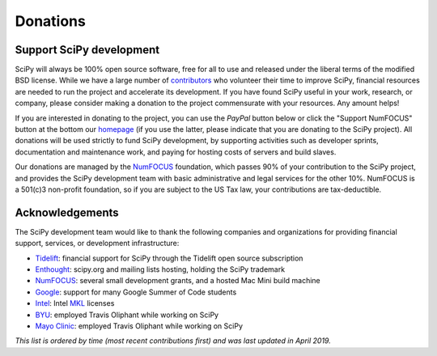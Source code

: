 =========
Donations
=========

Support SciPy development
-------------------------

SciPy will always be 100% open source software, free for all to use and
released under the liberal terms of the modified BSD license. While we have a
large number of `contributors <https://github.com/scipy/scipy/blob/master/THANKS.txt>`_ who
volunteer their time to improve SciPy, financial resources are needed to run
the project and accelerate its development. If you have found SciPy
useful in your work, research, or company, please consider making a donation to
the project commensurate with your resources. Any amount helps!

If you are interested in donating to the project, you can use the *PayPal*
button below or click the "Support NumFOCUS" button at the bottom our `homepage <http://www.numfocus.org/>`_
(if you use the latter, please indicate that you are donating to the SciPy
project). All donations will be used strictly to fund SciPy development, by
supporting activities such as developer sprints, documentation and maintenance
work, and paying for hosting costs of servers and build slaves.


Our donations are managed by the `NumFOCUS`_ foundation, which passes 90% of
your contribution to the SciPy project, and provides the SciPy development team
with basic administrative and legal services for the other 10%. NumFOCUS is a
501(c)3 non-profit foundation, so if you are subject to the US Tax law, your
contributions are tax-deductible.

.. raw:: html

    <div style="display: block; float:center;">
       <a href="https://numfocus.salsalabs.org/donate-to-scipy" target="_blank"
          style="background:#a0c4ff;padding:10px;margin:10px 0px;
                 text-decoration:none;font-size:12pt;color:#ffffff;
                 font-family:Arial,Helvetica,sans-serif;display:inline-block;">
          Donate to SciPy
       </a>
    </div>


Acknowledgements
----------------

The SciPy development team would like to thank the following companies and
organizations for providing financial support, services, or development
infrastructure:

- `Tidelift`_: financial support for SciPy through the Tidelift open source subscription
- `Enthought`_: scipy.org and mailing lists hosting, holding the SciPy trademark
- `NumFOCUS`_: several small development grants, and a hosted Mac Mini build machine
- `Google`_: support for many Google Summer of Code students
- `Intel`_: Intel `MKL <https://software.intel.com/en-us/intel-mkl/>`_ licenses
- `BYU`_: employed Travis Oliphant while working on SciPy
- `Mayo Clinic`_: employed Travis Oliphant while working on SciPy

*This list is ordered by time (most recent contributions first) and was last
updated in April 2019.*

..
   # end of page content; list of links below

.. _Tidelift: https://tidelift.com/subscription/pkg/pypi-scipy?utm_source=pypi-scipy&utm_medium=referral&utm_campaign=readme
.. _Enthought: https://www.enthought.com
.. _Mayo Clinic: https://www.mayoclinic.org
.. _BYU: https://www.byu.edu
.. _Intel: https://www.intel.com
.. _NumFOCUS: https://numfocus.org
.. _Google: https://google.com
